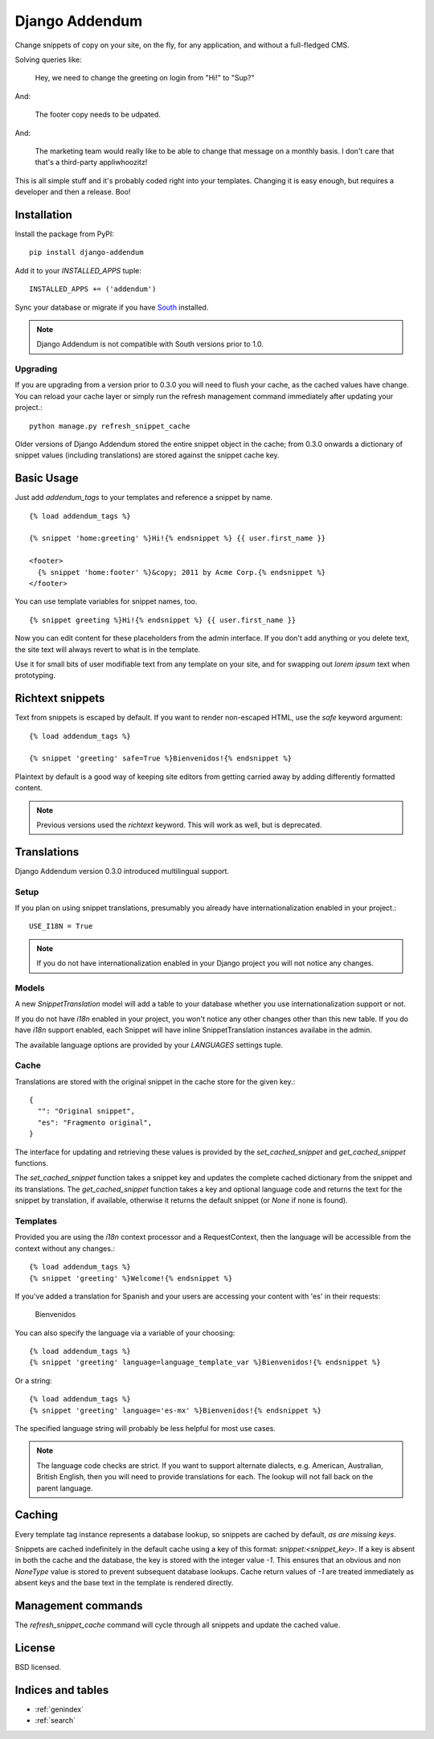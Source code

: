 ===============
Django Addendum
===============

Change snippets of copy on your site, on the fly, for any application, and
without a full-fledged CMS.

Solving queries like:

    Hey, we need to change the greeting on login from "Hi!" to "Sup?"

And:

    The footer copy needs to be udpated.

And:

    The marketing team would really like to be able to change that message on a
    monthly basis. I don't care that that's a third-party appliwhoozitz!

This is all simple stuff and it's probably coded right into your templates.
Changing it is easy enough, but requires a developer and then a release. Boo!

Installation
============

Install the package from PyPI::

    pip install django-addendum

Add it to your `INSTALLED_APPS` tuple::

    INSTALLED_APPS += ('addendum')

Sync your database or migrate if you have `South
<south.readthedocs.org/en/latest/>`_ installed.

.. note::
    Django Addendum is not compatible with South versions prior to 1.0.

Upgrading
---------

If you are upgrading from a version prior to 0.3.0 you will need to flush your
cache, as the cached values have change. You can reload your cache layer or
simply run the refresh management command immediately after updating your
project.::

    python manage.py refresh_snippet_cache

Older versions of Django Addendum stored the entire snippet object in the
cache; from 0.3.0 onwards a dictionary of snippet values (including
translations) are stored against the snippet cache key.

Basic Usage
===========

Just add `addendum_tags` to your templates and reference a snippet by name.

::

    {% load addendum_tags %}

    {% snippet 'home:greeting' %}Hi!{% endsnippet %} {{ user.first_name }}

    <footer>
      {% snippet 'home:footer' %}&copy; 2011 by Acme Corp.{% endsnippet %}
    </footer>

You can use template variables for snippet names, too.

::

    {% snippet greeting %}Hi!{% endsnippet %} {{ user.first_name }}


Now you can edit content for these placeholders from the admin interface. If
you don't add anything or you delete text, the site text will always revert to
what is in the template.

Use it for small bits of user modifiable text from any template on your site,
and for swapping out *lorem ipsum* text when prototyping.

Richtext snippets
=================

Text from snippets is escaped by default. If you want to render non-escaped
HTML, use the `safe` keyword argument::

    {% load addendum_tags %}

    {% snippet 'greeting' safe=True %}Bienvenidos!{% endsnippet %}

Plaintext by default is a good way of keeping site editors from getting carried
away by adding differently formatted content.

.. note::

    Previous versions used the `richtext` keyword. This will work as well, but
    is deprecated.

Translations
============

Django Addendum version 0.3.0 introduced multilingual support.

Setup
-----

If you plan on using snippet translations, presumably you already have
internationalization enabled in your project.::

    USE_I18N = True

.. note::
    If you do not have internationalization enabled in your Django project you
    will not notice any changes.

Models
------

A new `SnippetTranslation` model will add a table to your database whether you
use internationalization support or not.

If you do not have `i18n` enabled in your project, you won't notice any other
changes other than this new table. If you do have `i18n` support enabled, each
Snippet will have inline SnippetTranslation instances availabe in the admin.

.. image:: snippet-inlines.png

The available language options are provided by your `LANGUAGES` settings tuple.

Cache
-----

Translations are stored with the original snippet in the cache store for the
given key.::

    {
      "": "Original snippet",
      "es": "Fragmento original",
    }

The interface for updating and retrieving these values is provided by the
`set_cached_snippet` and `get_cached_snippet` functions.

The `set_cached_snippet` function takes a snippet key and updates the complete
cached dictionary from the snippet and its translations. The
`get_cached_snippet` function takes a key and optional language code and
returns the text for the snippet by translation, if available, otherwise it
returns the default snippet (or `None` if none is found).

Templates
---------

Provided you are using the `i18n` context processor and a RequestContext, then
the language will be accessible from the context without any changes.::

    {% load addendum_tags %}
    {% snippet 'greeting' %}Welcome!{% endsnippet %}

If you've added a translation for Spanish and your users are accessing your
content with 'es' in their requests:

    Bienvenidos

You can also specify the language via a variable of your choosing::

    {% load addendum_tags %}
    {% snippet 'greeting' language=language_template_var %}Bienvenidos!{% endsnippet %}

Or a string::

    {% load addendum_tags %}
    {% snippet 'greeting' language='es-mx' %}Bienvenidos!{% endsnippet %}

The specified language string will probably be less helpful for most use cases.

.. note::
    The language code checks are strict. If you want to support alternate
    dialects, e.g. American, Australian, British English, then you will need to
    provide translations for each. The lookup will not fall back on the parent
    language.

Caching
=======

Every template tag instance represents a database lookup, so snippets are
cached by default, *as are missing keys*.

Snippets are cached indefinitely in the default cache using a key of this
format: `snippet:<snippet_key>`. If a key is absent in both the cache and the
database, the key is stored with the integer value `-1`. This ensures that an
obvious and non `NoneType` value is stored to prevent subsequent database
lookups. Cache return values of `-1` are treated immediately as absent keys and
the base text in the template is rendered directly.

Management commands
===================

The `refresh_snippet_cache` command will cycle through all snippets and update
the cached value.

License
=======

BSD licensed.


Indices and tables
==================

* :ref:`genindex`
* :ref:`search`

